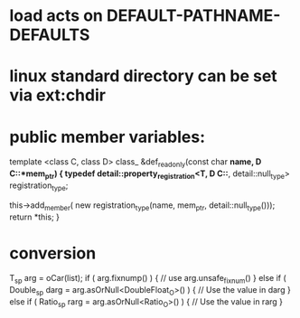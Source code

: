 
* load acts on *DEFAULT-PATHNAME-DEFAULTS*
* linux standard directory can be set via ext:chdir

* public member variables:
  template <class C, class D>
  class_ &def_readonly(const char *name, D C::*mem_ptr) {
    typedef detail::property_registration<T, D C::*, detail::null_type>
        registration_type;

    this->add_member(
        new registration_type(name, mem_ptr, detail::null_type()));
    return *this;
  }
* conversion
T_sp arg = oCar(list);
if ( arg.fixnump() ) {
// use arg.unsafe_fixnum()
} else if ( Double_sp darg = arg.asOrNull<DoubleFloat_O>() ) {
// Use the value in darg
} else if ( Ratio_sp rarg = arg.asOrNull<Ratio_O>() ) {
// Use the value in rarg
}

